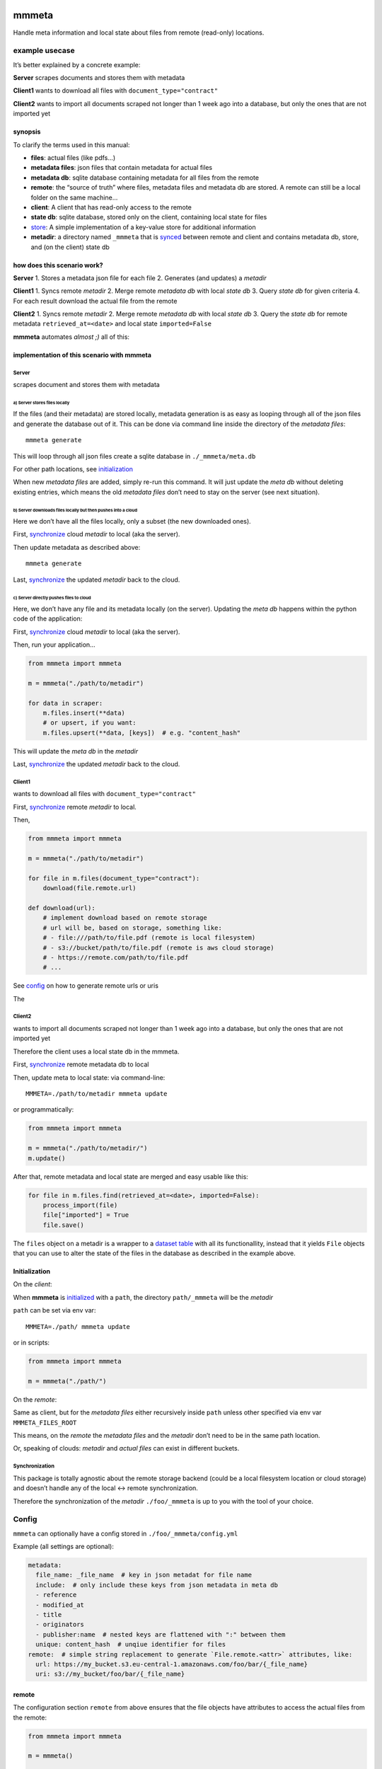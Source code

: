 |test| |release| |pypi|

mmmeta
======

Handle meta information and local state about files from remote
(read-only) locations.

example usecase
---------------

It’s better explained by a concrete example:

**Server** scrapes documents and stores them with metadata

**Client1** wants to download all files with
``document_type="contract"``

**Client2** wants to import all documents scraped not longer than 1 week
ago into a database, but only the ones that are not imported yet

synopsis
~~~~~~~~

To clarify the terms used in this manual:

-  **files**: actual files (like pdfs…)
-  **metadata files**: json files that contain metadata for actual files
-  **metadata db**: sqlite database containing metadata for all files
   from the remote
-  **remote**: the “source of truth” where files, metadata files and
   metadata db are stored. A remote can still be a local folder on the
   same machine…
-  **client**: A client that has read-only access to the remote
-  **state db**: sqlite database, stored only on the client, containing
   local state for files
-  `store <#store>`__: A simple implementation of a key-value store for
   additional information
-  **metadir**: a directory named ``_mmmeta`` that is
   `synced <#synchronization>`__ between remote and client and contains
   metadata db, store, and (on the client) state db

how does this scenario work?
~~~~~~~~~~~~~~~~~~~~~~~~~~~~

**Server** 1. Stores a metadata json file for each file 2. Generates
(and updates) a *metadir*

**Client1** 1. Syncs remote *metadir* 2. Merge remote *metadata db* with
local *state db* 3. Query *state db* for given criteria 4. For each
result download the actual file from the remote

**Client2** 1. Syncs remote *metadir* 2. Merge remote *metadata db* with
local *state db* 3. Query the *state db* for remote metadata
``retrieved_at=<date>`` and local state ``imported=False``

**mmmeta** automates *almost ;)* all of this:

implementation of this scenario with mmmeta
~~~~~~~~~~~~~~~~~~~~~~~~~~~~~~~~~~~~~~~~~~~

Server
^^^^^^

scrapes document and stores them with metadata

a) Server stores files locally
''''''''''''''''''''''''''''''

If the files (and their metadata) are stored locally, metadata
generation is as easy as looping through all of the json files and
generate the database out of it. This can be done via command line
inside the directory of the *metadata files*:

::

   mmmeta generate

This will loop through all json files create a sqlite database in
``./_mmmeta/meta.db``

For other path locations, see `initialization <#initialization>`__

When new *metadata files* are added, simply re-run this command. It will
just update the *meta db* without deleting existing entries, which means
the old *metadata files* don’t need to stay on the server (see next
situation).

b) Server downloads files locally but then pushes into a cloud
''''''''''''''''''''''''''''''''''''''''''''''''''''''''''''''

Here we don’t have all the files locally, only a subset (the new
downloaded ones).

First, `synchronize <#synchronization>`__ cloud *metadir* to local (aka
the server).

Then update metadata as described above:

::

   mmmeta generate

Last, `synchronize <#synchronization>`__ the updated *metadir* back to
the cloud.

c) Server directly pushes files to cloud
''''''''''''''''''''''''''''''''''''''''

Here, we don’t have any file and its metadata locally (on the server).
Updating the *meta db* happens within the python code of the
application:

First, `synchronize <#synchronization>`__ cloud *metadir* to local (aka
the server).

Then, run your application…

.. code:: python

   from mmmeta import mmmeta

   m = mmmeta("./path/to/metadir")

   for data in scraper:
       m.files.insert(**data)
       # or upsert, if you want:
       m.files.upsert(**data, [keys])  # e.g. "content_hash"

This will update the *meta db* in the *metadir*

Last, `synchronize <#synchronization>`__ the updated *metadir* back to
the cloud.

Client1
^^^^^^^

wants to download all files with ``document_type="contract"``

First, `synchronize <#synchronization>`__ remote *metadir* to local.

Then,

.. code:: python

   from mmmeta import mmmeta

   m = mmmeta("./path/to/metadir")

   for file in m.files(document_type="contract"):
       download(file.remote.url)

   def download(url):
       # implement download based on remote storage
       # url will be, based on storage, something like:
       # - file:///path/to/file.pdf (remote is local filesystem)
       # - s3://bucket/path/to/file.pdf (remote is aws cloud storage)
       # - https://remote.com/path/to/file.pdf
       # ...

See `config <#remote>`__ on how to generate remote urls or uris

The

Client2
^^^^^^^

wants to import all documents scraped not longer than 1 week ago into a
database, but only the ones that are not imported yet

Therefore the client uses a local state db in the mmmeta.

First, `synchronize <#synchronization>`__ remote metadata db to local

Then, update meta to local state: via command-line:

::

   MMMETA=./path/to/metadir mmmeta update

or programmatically:

.. code:: python

   from mmmeta import mmmeta

   m = mmmeta("./path/to/metadir/")
   m.update()

After that, remote metadata and local state are merged and easy usable
like this:

.. code:: python

   for file in m.files.find(retrieved_at=<date>, imported=False):
       process_import(file)
       file["imported"] = True
       file.save()

The ``files`` object on a metadir is a wrapper to a `dataset
table <https://dataset.readthedocs.io/en/latest/api.html#table>`__ with
all its functionallity, instead that it yields ``File`` objects that you
can use to alter the state of the files in the database as described in
the example above.

Initialization
~~~~~~~~~~~~~~

On the *client*:

When **mmmeta** is `initialized <#initialization>`__ with a ``path``,
the directory ``path/_mmmeta`` will be the *metadir*

``path`` can be set via env var:

::

   MMMETA=./path/ mmmeta update

or in scripts:

.. code:: python

   from mmmeta import mmmeta

   m = mmmeta("./path/")

On the *remote*:

Same as client, but for the *metadata files* either recursively inside
``path`` unless other specified via env var ``MMMETA_FILES_ROOT``

This means, on the *remote* the *metadata files* and the *metadir* don’t
need to be in the same path location.

Or, speaking of clouds: *metadir* and *actual files* can exist in
different buckets.

Synchronization
^^^^^^^^^^^^^^^

This package is totally agnostic about the remote storage backend (could
be a local filesystem location or cloud storage) and doesn’t handle any
of the local <-> remote synchronization.

Therefore the synchronization of the *metadir* ``./foo/_mmmeta`` is up
to you with the tool of your choice.

Config
------

``mmmeta`` can optionally have a config stored in
``./foo/_mmmeta/config.yml``

Example (all settings are optional):

.. code:: yaml

   metadata:
     file_name: _file_name  # key in json metadat for file name
     include:  # only include these keys from json metadata in meta db
     - reference
     - modified_at
     - title
     - originators
     - publisher:name  # nested keys are flattened with ":" between them
     unique: content_hash  # unqiue identifier for files
   remote:  # simple string replacement to generate `File.remote.<attr>` attributes, like:
     url: https://my_bucket.s3.eu-central-1.amazonaws.com/foo/bar/{_file_name}
     uri: s3://my_bucket/foo/bar/{_file_name}

remote
~~~~~~

The configuration section ``remote`` from above ensures that the file
objects have attributes to access the actual files from the remote:

.. code:: python

   from mmmeta import mmmeta

   m = mmmeta()

   for file in m.files:
       print(file.remote.uri)

Store
-----

``mmmeta`` ships with a simple key-value-store that can be used by both
the *remote* and *client* to store some additional data. The store lives
in the *metadir* ``./foo/_mmmeta/_store``

You can store any values in it:

.. code:: python

   from mmmeta import mmmeta

   m = mmmeta("./path/to/metadir/")
   m.store["new_files"] = 17

any machine that `synchronizes <#synchronization>`__ the metadir can
read these values:

.. code:: python

   from mmmeta import mmmeta

   m = mmmeta("./path/to/metadir/")
   new_files = m.store["new_files"]  # 17

For storing timestamps, there is a shorthand via the ``touch`` function:

.. code:: python

   m.touch("my_ts_key")

This will save the value of the current ``datetime.now()`` to the key
``my_ts_key``. The values are typed (``int``, ``float`` or
``timestamp``), so you can easily do something like this:

.. code:: python

   from mmmeta import mmmeta

   m = mmmeta("./path/to/metadir/")

   if m.store["remote_last_updated"] > m.store["local_last_updated"]:
       # run scraper

Installation
------------

Requires python3. Virtualenv use recommended.

Additional dependencies will be installed automatically:

::

   pip install mmmeta

After this, you should be able to execute in your terminal:

::

   mmmeta --help

You should as well be able to import it in your python scripts:

.. code:: python

   from mmmeta import mmmeta

cli
---

.. code:: bash

   Usage: mmmeta [OPTIONS] COMMAND [ARGS]...

   Options:
     --metadir TEXT     Base path for reading meta info and storing state
                        [default: <current/working/dir>]
     --files-root TEXT  Base path for actual files to generate metadir from
                        [default: <current/working/dir>]
     --help             Show this message and exit.

   Commands:
     generate
     inspect
     update

developement
------------

Install testing requirements:

::

   make install

Test:

::

   make test

.. |test| image:: https://github.com/simonwoerpel/mmmeta/actions/workflows/test.yml/badge.svg
   :target: https://github.com/simonwoerpel/mmmeta/actions/workflows/test.yml
.. |release| image:: https://github.com/simonwoerpel/mmmeta/actions/workflows/release.yml/badge.svg
   :target: https://github.com/simonwoerpel/mmmeta/actions/workflows/release.yml
.. |pypi| image:: https://github.com/simonwoerpel/mmmeta/actions/workflows/publish.yml/badge.svg
   :target: https://github.com/simonwoerpel/mmmeta/actions/workflows/publish.yml
